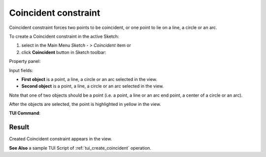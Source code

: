 .. _sketchCoincident:
.. |coincedence.icon|    image:: images/coincedence.png

Coincident constraint
=====================

Coincident constraint forces two points to be coincident, or one point to lie on a line, a circle or an arc.

To create a Coincident constraint in the active Sketch:

#. select in the Main Menu *Sketch - > Coincident* item  or
#. click |coincedence.icon| **Coincident** button in Sketch toolbar:

Property panel:

.. image:: images/Coincident_panel.png
   :align: center

Input fields:

- **First object** is a point, a line, a circle or an arc selected in the view.
- **Second object** is a point, a line, a circle or an arc selected in the view.

Note that one of two objects should be a point (i.e. a point, a line or an arc end point, a center of a circle or an arc).

After the objects are selected, the point is highlighted in yellow in the view.

**TUI Command**:

.. py:function:: Sketch_1.setCoincident(Object1, Object2)

    :param object: First object.
    :param object: Second object.
    :return: Result object.

Result
""""""

Created Coincident constraint appears in the view.

.. image:: images/Coincident_res.png
	   :align: center

.. centered::
   Created coincident constraint

**See Also** a sample TUI Script of :ref:`tui_create_coincident` operation.